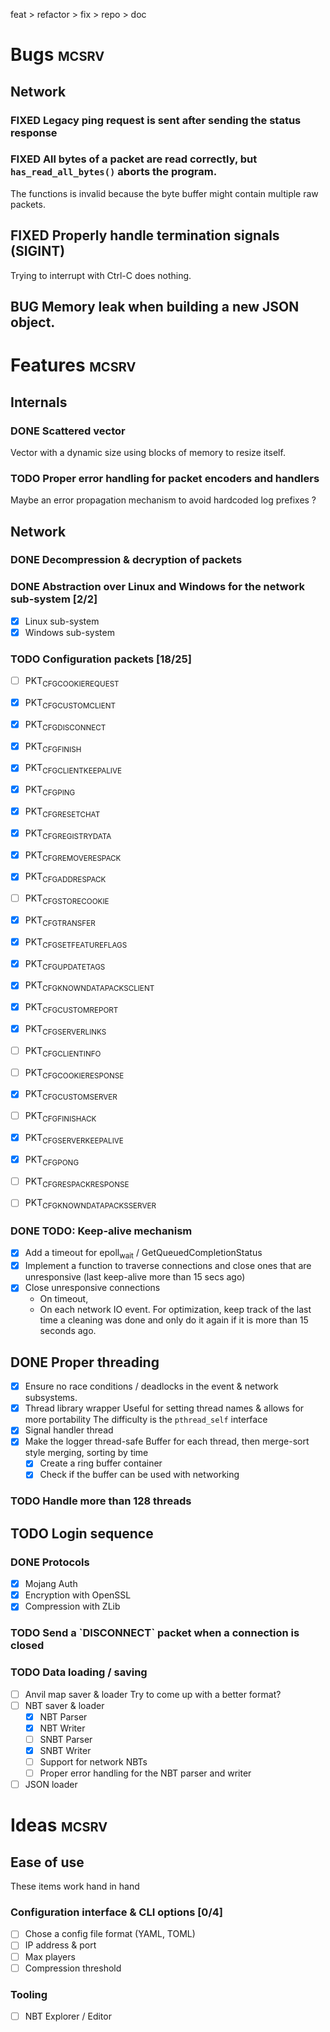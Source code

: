 #+TODO: TODO OPT WIP | DONE
#+TODO: BUG NOWORK CRASH | FIXED

feat > refactor > fix > repo > doc

* Bugs                                                                :mcsrv:

** Network
*** FIXED Legacy ping request is sent after sending the status response
CLOSED: [2024-06-15 sam. 00:20]
*** FIXED All bytes of a packet are read correctly, but ~has_read_all_bytes()~ aborts the program.
CLOSED: [2024-12-08 dim. 18:01]
The functions is invalid because the byte buffer might contain multiple raw packets.
** FIXED Properly handle termination signals (SIGINT)
CLOSED: [2024-06-24 lun. 00:05]
Trying to interrupt with Ctrl-C does nothing.
** BUG Memory leak when building a new JSON object.

* Features                                                            :mcsrv:
** Internals
*** DONE Scattered vector
CLOSED: [2025-01-09 jeu. 23:34]
  Vector with a dynamic size using blocks of memory to resize itself.
*** TODO Proper error handling for packet encoders and handlers
 Maybe an error propagation mechanism to avoid hardcoded log prefixes ?

** Network
*** DONE Decompression & decryption of packets
CLOSED: [2024-12-08 dim. 17:53]
*** DONE Abstraction over Linux and Windows for the network sub-system [2/2]
CLOSED: [2025-01-09 jeu. 23:33]
- [X] Linux sub-system
- [X] Windows sub-system
*** TODO Configuration packets [18/25]
- [ ] PKT_CFG_COOKIE_REQUEST
- [X] PKT_CFG_CUSTOM_CLIENT
- [X] PKT_CFG_DISCONNECT
- [X] PKT_CFG_FINISH
- [X] PKT_CFG_CLIENT_KEEP_ALIVE
- [X] PKT_CFG_PING
- [X] PKT_CFG_RESET_CHAT
- [X] PKT_CFG_REGISTRY_DATA
- [X] PKT_CFG_REMOVE_RESPACK
- [X] PKT_CFG_ADD_RESPACK
- [ ] PKT_CFG_STORE_COOKIE
- [X] PKT_CFG_TRANSFER
- [X] PKT_CFG_SET_FEATURE_FLAGS
- [X] PKT_CFG_UPDATE_TAGS
- [X] PKT_CFG_KNOWN_DATAPACKS_CLIENT
- [X] PKT_CFG_CUSTOM_REPORT
- [X] PKT_CFG_SERVER_LINKS

- [ ] PKT_CFG_CLIENT_INFO
- [ ] PKT_CFG_COOKIE_RESPONSE
- [X] PKT_CFG_CUSTOM_SERVER
- [ ] PKT_CFG_FINISH_ACK
- [X] PKT_CFG_SERVER_KEEP_ALIVE
- [X] PKT_CFG_PONG
- [ ] PKT_CFG_RESPACK_RESPONSE
- [ ] PKT_CFG_KNOWN_DATAPACKS_SERVER
*** DONE TODO: Keep-alive mechanism
CLOSED: [2025-01-09 jeu. 23:34]
- [X] Add a timeout for epoll_wait / GetQueuedCompletionStatus
- [X] Implement a function to traverse connections and close ones that are unresponsive (last keep-alive more than 15 secs ago)
- [X] Close unresponsive connections
  - On timeout,
  - On each network IO event. For optimization, keep track of the last time a cleaning was done and only do it again if
    it is more than 15 seconds ago.

** DONE Proper threading
CLOSED: [2024-06-27 jeu. 00:21]
- [X] Ensure no race conditions / deadlocks in the event & network subsystems.
- [X] Thread library wrapper
  Useful for setting thread names & allows for more portability
  The difficulty is the ~pthread_self~ interface
- [X] Signal handler thread
- [X] Make the logger thread-safe
  Buffer for each thread, then merge-sort style merging, sorting by time
  - [X] Create a ring buffer container
  - [X] Check if the buffer can be used with networking
  # This is overkill & i can't get it to work
  # The logger performance is only significant for debug & trace logging levels
  # - [-] Make the main  logger loop (using cond vars or sleep)
  # - [-] Refactor the ~log_msg~ functions to defer prefix & color formatting
*** TODO Handle more than 128 threads

** TODO Login sequence
*** DONE Protocols
CLOSED: [2024-09-21 sam. 22:04]
- [X] Mojang Auth
- [X] Encryption with OpenSSL
- [X] Compression with ZLib
*** TODO Send a `DISCONNECT` packet when a connection is closed
*** TODO Data loading / saving
- [ ] Anvil map saver & loader
  Try to come up with a better format?
- [ ] NBT saver & loader
  - [X] NBT Parser
  - [X] NBT Writer
  - [ ] SNBT Parser
  - [X] SNBT Writer
  - [ ] Support for network NBTs
  - [ ] Proper error handling for the NBT parser and writer
- [ ] JSON loader


* Ideas                                                               :mcsrv:
** Ease of use
These items work hand in hand
*** Configuration interface & CLI options [0/4]
- [ ] Chose a config file format (YAML, TOML)
- [ ] IP address & port
- [ ] Max players
- [ ] Compression threshold

*** Tooling
- [ ] NBT Explorer / Editor
